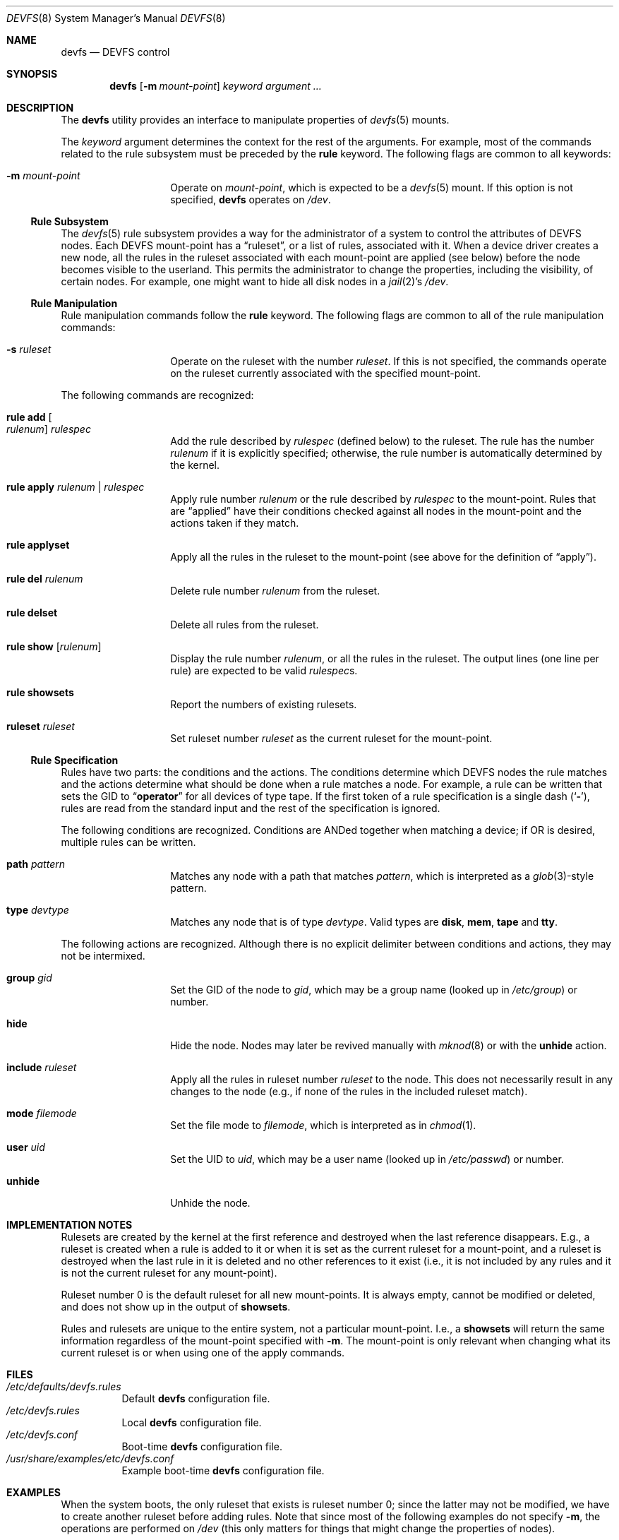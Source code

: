 .\"
.\" Copyright (c) 2002 Dima Dorfman.
.\" All rights reserved.
.\"
.\" Redistribution and use in source and binary forms, with or without
.\" modification, are permitted provided that the following conditions
.\" are met:
.\" 1. Redistributions of source code must retain the above copyright
.\"    notice, this list of conditions and the following disclaimer.
.\" 2. Redistributions in binary form must reproduce the above copyright
.\"    notice, this list of conditions and the following disclaimer in the
.\"    documentation and/or other materials provided with the distribution.
.\"
.\" THIS SOFTWARE IS PROVIDED BY THE AUTHOR AND CONTRIBUTORS ``AS IS'' AND
.\" ANY EXPRESS OR IMPLIED WARRANTIES, INCLUDING, BUT NOT LIMITED TO, THE
.\" IMPLIED WARRANTIES OF MERCHANTABILITY AND FITNESS FOR A PARTICULAR PURPOSE
.\" ARE DISCLAIMED.  IN NO EVENT SHALL THE AUTHOR OR CONTRIBUTORS BE LIABLE
.\" FOR ANY DIRECT, INDIRECT, INCIDENTAL, SPECIAL, EXEMPLARY, OR CONSEQUENTIAL
.\" DAMAGES (INCLUDING, BUT NOT LIMITED TO, PROCUREMENT OF SUBSTITUTE GOODS
.\" OR SERVICES; LOSS OF USE, DATA, OR PROFITS; OR BUSINESS INTERRUPTION)
.\" HOWEVER CAUSED AND ON ANY THEORY OF LIABILITY, WHETHER IN CONTRACT, STRICT
.\" LIABILITY, OR TORT (INCLUDING NEGLIGENCE OR OTHERWISE) ARISING IN ANY WAY
.\" OUT OF THE USE OF THIS SOFTWARE, EVEN IF ADVISED OF THE POSSIBILITY OF
.\" SUCH DAMAGE.
.\"
.\" $FreeBSD$
.\"
.Dd July 1, 2008
.Dt DEVFS 8
.Os
.Sh NAME
.Nm devfs
.Nd "DEVFS control"
.Sh SYNOPSIS
.Nm
.Op Fl m Ar mount-point
.Ar keyword
.Ar argument ...
.Sh DESCRIPTION
The
.Nm
utility provides an interface to manipulate properties of
.Xr devfs 5
mounts.
.Pp
The
.Ar keyword
argument determines the context for
the rest of the arguments.
For example,
most of the commands related to the rule subsystem must be preceded by the
.Cm rule
keyword.
The following flags are common to all keywords:
.Bl -tag -offset indent
.It Fl m Ar mount-point
Operate on
.Ar mount-point ,
which is expected to be a
.Xr devfs 5
mount.
If this option is not specified,
.Nm
operates on
.Pa /dev .
.El
.Ss Rule Subsystem
The
.Xr devfs 5
rule subsystem provides a way for the administrator of a system to control
the attributes of DEVFS nodes.
.\" XXX devfs node?  entry?  what?
Each DEVFS mount-point has a
.Dq ruleset ,
or a list of rules,
associated with it.
When a device driver creates a new node,
all the rules in the ruleset associated with each mount-point are applied
(see below) before the node becomes visible to the userland.
This permits the administrator to change the properties,
including the visibility,
of certain nodes.
For example, one might want to hide all disk nodes in a
.Xr jail 2 Ns 's
.Pa /dev .
.Ss Rule Manipulation
Rule manipulation commands follow the
.Cm rule
keyword.
The following flags are common to all of the rule manipulation commands:
.Bl -tag -offset indent
.It Fl s Ar ruleset
Operate on the ruleset with the number
.Ar ruleset .
If this is not specified,
the commands operate on the ruleset currently associated with the
specified mount-point.
.El
.Pp
The following commands are recognized:
.Bl -tag -offset indent
.It Cm rule add Oo Ar rulenum Oc Ar rulespec
Add the rule described by
.Ar rulespec
(defined below)
to the ruleset.
The rule has the number
.Ar rulenum
if it is explicitly specified;
otherwise, the rule number is automatically determined by the kernel.
.It Cm rule apply Ar rulenum | rulespec
Apply rule number
.Ar rulenum
or the rule described by
.Ar rulespec
to the mount-point.
Rules that are
.Dq applied
have their conditions checked against all nodes
in the mount-point and the actions taken if they match.
.It Cm rule applyset
Apply all the rules in the ruleset to the mount-point
(see above for the definition of
.Dq apply ) .
.It Cm rule del Ar rulenum
Delete rule number
.Ar rulenum
from the ruleset.
.It Cm rule delset
Delete all rules from the ruleset.
.It Cm rule show Op Ar rulenum
Display the rule number
.Ar rulenum ,
or all the rules in the ruleset.
The output lines (one line per rule) are expected to be valid
.Ar rulespec Ns s .
.It Cm rule showsets
Report the numbers of existing rulesets.
.It Cm ruleset Ar ruleset
Set ruleset number
.Ar ruleset
as the current ruleset for the mount-point.
.El
.Ss Rule Specification
Rules have two parts: the conditions and the actions.
The conditions determine which DEVFS nodes the rule matches
and the actions determine what should be done when a rule matches a node.
For example, a rule can be written that sets the GID to
.Dq Li operator
for all devices of type tape.
If the first token of a rule specification is a single dash
.Pq Sq Fl ,
rules are read from the standard input and the rest of the specification
is ignored.
.Pp
The following conditions are recognized.
Conditions are ANDed together when matching a device;
if OR is desired, multiple rules can be written.
.Bl -tag -offset indent
.It Cm path Ar pattern
Matches any node with a path that matches
.Ar pattern ,
which is interpreted as a
.Xr glob 3 Ns -style
pattern.
.It Cm type Ar devtype
Matches any node that is of type
.Ar devtype .
Valid types are
.Cm disk , mem , tape
and
.Cm tty .
.El
.Pp
The following actions are recognized.
Although there is no explicit delimiter between conditions and actions,
they may not be intermixed.
.Bl -tag -offset indent
.It Cm group Ar gid
Set the GID of the node to
.Ar gid ,
which may be a group name
(looked up in
.Pa /etc/group )
or number.
.It Cm hide
Hide the node.
Nodes may later be revived manually with
.Xr mknod 8
or with the
.Cm unhide
action.
.It Cm include Ar ruleset
Apply all the rules in ruleset number
.Ar ruleset
to the node.
This does not necessarily result in any changes to the node
(e.g., if none of the rules in the included ruleset match).
.It Cm mode Ar filemode
Set the file mode to
.Ar filemode ,
which is interpreted as in
.Xr chmod 1 .
.It Cm user Ar uid
Set the UID to
.Ar uid ,
which may be a user name
(looked up in
.Pa /etc/passwd )
or number.
.It Cm unhide
Unhide the node.
.El
.Sh IMPLEMENTATION NOTES
Rulesets are created by the kernel at the first reference
and destroyed when the last reference disappears.
E.g., a ruleset is created when a rule is added to it or when it is set
as the current ruleset for a mount-point, and
a ruleset is destroyed when the last rule in it is deleted
and no other references to it exist
(i.e., it is not included by any rules and it is not the current ruleset
for any mount-point).
.Pp
Ruleset number 0 is the default ruleset for all new mount-points.
It is always empty, cannot be modified or deleted, and does not show up
in the output of
.Cm showsets .
.Pp
Rules and rulesets are unique to the entire system,
not a particular mount-point.
I.e., a
.Cm showsets
will return the same information regardless of the mount-point specified with
.Fl m .
The mount-point is only relevant when changing what its current ruleset is
or when using one of the apply commands.
.Sh FILES
.Bl -tag -compact
.It Pa /etc/defaults/devfs.rules
Default
.Nm
configuration file.
.It Pa /etc/devfs.rules
Local
.Nm
configuration file.
.It Pa /etc/devfs.conf
Boot-time
.Nm
configuration file.
.It Pa /usr/share/examples/etc/devfs.conf
Example boot-time
.Nm
configuration file.
.El
.Sh EXAMPLES
When the system boots,
the only ruleset that exists is ruleset number 0;
since the latter may not be modified, we have to create another ruleset
before adding rules.
Note that since most of the following examples do not specify
.Fl m ,
the operations are performed on
.Pa /dev
(this only matters for things that might change the properties of nodes).
.Pp
.Dl "devfs ruleset 10"
.Pp
Specify that ruleset 10 should be the current ruleset for
.Pa /dev
(if it does not already exist, it is created).
.Pp
.Dl "devfs rule add path speaker mode 666"
.Pp
Add a rule that causes all nodes that have a path that matches
.Dq Li speaker
(this is only
.Pa /dev/speaker )
to have the file mode 666 (read and write for all).
Note that if any such nodes already exist, their mode will not be changed
unless this rule (or ruleset) is explicitly applied (see below).
The mode
.Em will
be changed if the node is created
.Em after
the rule is added
(e.g., the
.Pa atspeaker
module is loaded after the above rule is added).
.Pp
.Dl "devfs rule applyset"
.Pp
Apply all the rules in the current ruleset to all the existing nodes.
E.g., if the above rule was added after
.Pa /dev/speaker
was created,
this command will cause its file mode to be changed to 666
as prescribed by the rule.
.Pp
.Dl devfs rule add path "snp*" mode 660 group snoopers
.Pp
(Quoting the argument to
.Cm path
is often necessary to disable the shell's globbing features.)
For all devices with a path that matches
.Dq Li snp* ,
set the file mode to 660 and the GID to
.Dq Li snoopers .
This permits users in the
.Dq Li snoopers
group to use the
.Xr snp 4
devices.
.Pp
.Dl "devfs rule -s 20 add type disk group wheel"
.Pp
Add a rule to ruleset number 20.
Since this ruleset is not the current ruleset for any mount-points,
this rule is never applied automatically (unless ruleset 20 becomes
a current ruleset for some mount-point at a later time).
However, it can be applied explicitly, as such:
.Pp
.Dl "devfs -m /my/jail/dev rule -s 20 applyset"
.Pp
This will apply all rules in ruleset number 20 to the DEVFS mount on
.Pa /my/jail/dev .
It does not matter that ruleset 20 is not the current ruleset for that
mount-point; the rules are still applied.
.Pp
.Dl "devfs rule apply hide"
.Pp
Since this rule has no conditions, the action
.Pq Cm hide
will be applied to all nodes.
Since hiding all nodes is not very useful, we can undo it:
.Pp
.Dl "devfs rule apply unhide"
.Pp
which applies
.Cm unhide
to all the nodes,
causing them to reappear.
.Pp
.Dl "devfs rule -s 10 add - < my_rules"
.Pp
Add all the rules from the file
.Pa my_rules
to ruleset 10.
.Pp
.Dl "devfs rule -s 20 show | devfs rule -s 10 add -"
.Pp
Since
.Cm show
outputs valid rules,
this feature can be used to copy rulesets.
The above copies all the rules from ruleset 20 into ruleset 10.
The rule numbers are preserved,
but ruleset 10 may already have rules with non-conflicting numbers
(these will be preserved).
.Sh SEE ALSO
.Xr chmod 1 ,
.Xr jail 2 ,
.Xr glob 3 ,
.Xr devfs 5 ,
.Xr devfs.conf 5 ,
.Xr devfs.rules 5 ,
.Xr chown 8 ,
.Xr jail 8 ,
.Xr mknod 8
.Sh AUTHORS
.An Dima Dorfman
